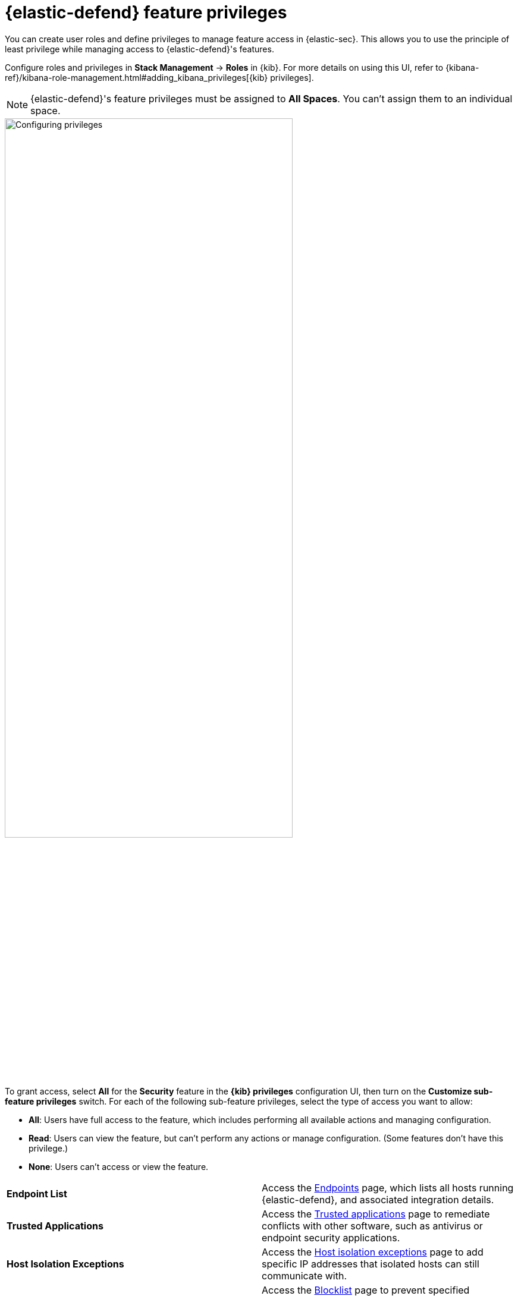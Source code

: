 [[endpoint-management-req]]
= {elastic-defend} feature privileges

:frontmatter-description: Manage user roles and privileges to grant access to {elastic-defend} features.
:frontmatter-tags-products: [security, defend]
:frontmatter-tags-content-type: [reference]
:frontmatter-tags-user-goals: [manage]

You can create user roles and define privileges to manage feature access in {elastic-sec}. This allows you to use the principle of least privilege while managing access to {elastic-defend}'s features.

Configure roles and privileges in *Stack Management* → *Roles* in {kib}. For more details on using this UI, refer to {kibana-ref}/kibana-role-management.html#adding_kibana_privileges[{kib} privileges]. 

NOTE: {elastic-defend}'s feature privileges must be assigned to *All Spaces*. You can't assign them to an individual space. 

[role="screenshot"]
image::images/endpoint-privileges.png[Configuring privileges,75%]

To grant access, select *All* for the *Security* feature in the *{kib} privileges* configuration UI, then turn on the *Customize sub-feature privileges* switch. For each of the following sub-feature privileges, select the type of access you want to allow:

* *All*: Users have full access to the feature, which includes performing all available actions and managing configuration.
* *Read*: Users can view the feature, but can't perform any actions or manage configuration. (Some features don't have this privilege.)
* *None*: Users can't access or view the feature.

[cols="1,1",width="100%"]
|==============================================
| *Endpoint List*
| Access the <<admin-page-ov,Endpoints>> page, which lists all hosts running {elastic-defend}, and associated integration details.

| *Trusted Applications*
| Access the <<trusted-apps-ov,Trusted applications>> page to remediate conflicts with other software, such as antivirus or endpoint security applications.

| *Host Isolation Exceptions*
| Access the <<host-isolation-exceptions,Host isolation exceptions>> page to add specific IP addresses that isolated hosts can still communicate with.

| *Blocklist*
| Access the <<blocklist,Blocklist>> page to prevent specified applications from running on hosts, extending the list of processes that {elastic-defend} considers malicious.

| *Event Filters*
| Access the <<event-filters,Event Filters>> page to filter out endpoint events that you don't want stored in {es}.

| *{elastic-defend} Policy Management*
| Access the <<policies-page-ov,Policies>> page and {elastic-defend} integration policies to configure protections, event collection, and advanced policy features.

| *Response Actions History* 
| Access the <<response-actions-history,response actions history>> for endpoints.

| *Host Isolation* 
| Allow users to <<host-isolation-ov,isolate and release hosts>>.

| *Process Operations* 
| Perform host process-related <<response-actions,response actions>>, including `processes`, `kill-process`, and `suspend-process`.

| *File Operations*
| Perform file-related <<response-actions,response actions>> in the response console.

| *Execute Operations*
a| Perform shell commands and script-related <<response-actions,response actions>> in the response console.

WARNING: The commands are run on the host using the same user account running the {elastic-defend} integration, which normally has full control over the system. Only grant this feature privilege to {elastic-sec} users who require this level of access.

| *Scan Operations*
| Perform folder scan <<response-actions,response actions>> in the response console.
|==============================================

[discrete]
== Upgrade considerations

After upgrading from {elastic-sec} 8.6 or earlier, existing user roles will be assigned *None* by default for any new endpoint management feature privileges, and you'll need to explicitly assign them. However, many features previously required the built-in `superuser` role, and users who previously had this role will still have it after upgrading.

You'll probably want to replace the broadly permissive `superuser` role with more focused feature-based privileges to ensure that users have access to only the specific features that they need. Refer to {kibana-ref}/kibana-role-management.html[{kib} role management] for more details on assigning roles and privileges.
